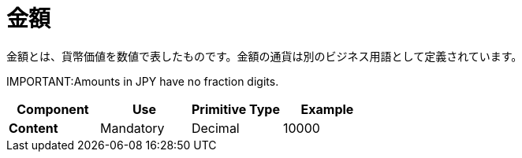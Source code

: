 = 金額

金額とは、貨幣価値を数値で表したものです。金額の通貨は別のビジネス用語として定義されています。

IMPORTANT:Amounts in JPY have no fraction digits.

[cols="1s,1,1,1", options="header"]
|===
|Component
|Use
|Primitive Type
|Example

|Content
|Mandatory
|Decimal
|10000
|===
